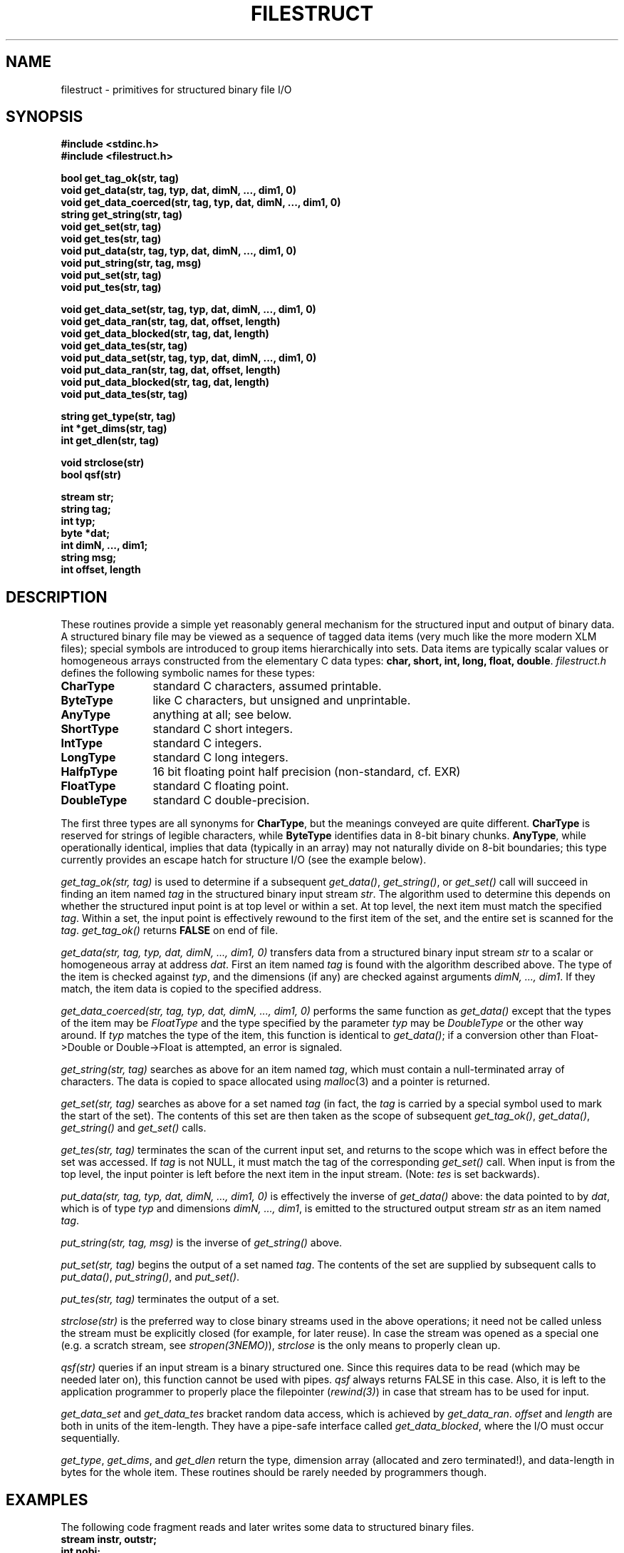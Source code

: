 .TH FILESTRUCT 3NEMO "2 January 2024"

.SH "NAME"
filestruct \- primitives for structured binary file I/O

.SH "SYNOPSIS"
.nf
\fB#include <stdinc.h>\fP
\fB#include <filestruct.h>\fP
.PP
\fBbool get_tag_ok(str, tag)\fP
\fBvoid get_data(str, tag, typ, dat, dimN, ..., dim1, 0)\fP
\fBvoid get_data_coerced(str, tag, typ, dat, dimN, ..., dim1, 0)\fP
\fBstring get_string(str, tag)\fP
\fBvoid get_set(str, tag)\fP
\fBvoid get_tes(str, tag)\fP
\fBvoid put_data(str, tag, typ, dat, dimN, ..., dim1, 0)\fP
\fBvoid put_string(str, tag, msg)\fP
\fBvoid put_set(str, tag)\fP
\fBvoid put_tes(str, tag)\fP
.PP
\fBvoid get_data_set(str, tag, typ, dat, dimN, ..., dim1, 0)\fP
\fBvoid get_data_ran(str, tag, dat, offset, length)\fP
\fBvoid get_data_blocked(str, tag, dat, length)\fP
\fBvoid get_data_tes(str, tag)\fP
\fBvoid put_data_set(str, tag, typ, dat, dimN, ..., dim1, 0)\fP
\fBvoid put_data_ran(str, tag, dat, offset, length)\fP
\fBvoid put_data_blocked(str, tag, dat, length)\fP
\fBvoid put_data_tes(str, tag)\fP
.PP
\fBstring get_type(str, tag)\fP
\fBint *get_dims(str, tag)\fP
\fBint get_dlen(str, tag)\fP
.PP
\fBvoid strclose(str)\fP
\fBbool qsf(str)\fP
.PP
\fBstream str;\fP
\fBstring tag;\fP
\fBint typ;\fP
\fBbyte *dat;\fP
\fBint dimN, ..., dim1;\fP
\fBstring msg;\fP
\fBint offset, length\fP
.fi

.SH "DESCRIPTION"
These routines provide a simple yet reasonably general mechanism for
the structured input and output of binary data.  A structured binary
file may be viewed as a sequence of tagged data items
(very much like the more modern XLM files); special symbols
are introduced to group items hierarchically into sets.  Data items
are typically scalar values or homogeneous arrays constructed from the
elementary C data types: \fBchar, short, int, long, float, double\fP.
\fIfilestruct.h\fP defines the following symbolic names for these types:
.TP 12
\fBCharType\fP
standard C characters, assumed printable.
.TP 12
\fBByteType\fP
like C characters, but unsigned and unprintable.
.TP 12
\fBAnyType\fP
anything at all; see below.
.TP 12
\fBShortType\fP
standard C short integers.
.TP 12
\fBIntType\fP
standard C integers.
.TP 12
\fBLongType\fP
standard C long integers.
.TP 12
\fBHalfpType\fP
16 bit floating point half precision (non-standard, cf. EXR)
.TP 12
\fBFloatType\fP
standard C floating point.
.TP 12
\fBDoubleType\fP
standard C double-precision.
.PP
The first three types are all synonyms for \fBCharType\fP, but the
meanings conveyed are quite different.  \fBCharType\fP is reserved
for strings of legible characters, while \fBByteType\fP identifies
data in 8-bit binary chunks.  \fBAnyType\fP, while operationally
identical, implies that data (typically in an array) may not
naturally divide on 8-bit boundaries; this type currently provides
an escape hatch for structure I/O (see the example below).

\fIget_tag_ok(str, tag)\fP is used to determine if a subsequent
\fIget_data()\fP, \fIget_string()\fP, or \fIget_set()\fP call will
succeed in finding an item named \fItag\fP in the structured binary
input stream \fIstr\fP.  The algorithm used to determine this depends
on whether the structured input point is at top level or within a set.
At top level, the next item must match the specified \fItag\fP.
Within a set, the input point is effectively rewound to the first item
of the set, and the entire set is scanned for the \fItag\fP.
\fIget_tag_ok()\fP returns \fBFALSE\fP on end of file.

\fIget_data(str, tag, typ, dat, dimN, ..., dim1, 0)\fP
transfers data from a structured binary input stream \fIstr\fP to a
scalar or homogeneous array at address \fIdat\fP.  First an item named
\fItag\fP is found with the algorithm described above.  The type of
the item is checked against \fItyp\fP, and the dimensions (if any) are
checked against arguments \fIdimN, ..., dim1\fP.  If they match, the
item data is copied to the specified address.

\fIget_data_coerced(str, tag, typ, dat, dimN, ..., dim1, 0)\fP
performs the same function as \fIget_data()\fP except that the types
of the item may be \fIFloatType\fP and the type specified by the
parameter \fItyp\fP may be \fIDoubleType\fP  or the other way around.
If \fItyp\fP matches the type of the item, this function is identical
to \fIget_data()\fP; if a conversion other than Float->Double or
Double->Float is attempted, an error is signaled.

\fIget_string(str, tag)\fP searches as above for an item named
\fItag\fP, which must contain a null-terminated array of characters.
The data is copied to space allocated using \fImalloc\fP(3) and a
pointer is returned.

\fIget_set(str, tag)\fP searches as above for a set named \fItag\fP
(in fact, the \fItag\fP is carried by a special symbol used to mark
the start of the set).  The contents of this set are then taken as the
scope of subsequent \fIget_tag_ok()\fP, \fIget_data()\fP,
\fIget_string()\fP and \fIget_set()\fP calls.

\fIget_tes(str, tag)\fP terminates the scan of the current input set,
and returns to the scope which was in effect before the set was
accessed.  If \fItag\fP is not NULL, it must match the tag of the
corresponding \fIget_set()\fP call.  When input is from the top level,
the input pointer is left before the next item in the input stream.
(Note: \fItes\fP is set backwards).

\fIput_data(str, tag, typ, dat, dimN, ..., dim1, 0)\fP
is effectively the inverse of \fIget_data()\fP above: the data
pointed to by \fIdat\fP, which is of type \fItyp\fP and dimensions
\fIdimN, ..., dim1\fP, is emitted to the structured output stream
\fIstr\fP as an item named \fItag\fP.

\fIput_string(str, tag, msg)\fP is the inverse of \fIget_string()\fP
above.

\fIput_set(str, tag)\fP begins the output of a set named \fItag\fP.
The contents of the set are supplied by subsequent calls to
\fIput_data()\fP, \fIput_string()\fP, and \fIput_set()\fP.

\fIput_tes(str, tag)\fP terminates the output of a set.

\fIstrclose(str)\fP is the preferred way to close binary streams used
in the above operations; it need not be called unless the stream must
be explicitly closed (for example, for later reuse). In case the stream
was opened as a special one (e.g. a scratch stream, see 
\fIstropen(3NEMO)\fP), \fIstrclose\fP is the only means to properly
clean up.

\fIqsf(str)\fP queries if an input
stream is a binary structured one. Since this
requires data to be read (which may be needed later on), this function
cannot be used with pipes. \fIqsf\fP always returns FALSE in this case.
Also, it is left to the application programmer to properly
place the filepointer (\fIrewind(3)\fP) in case that stream has to be
used for input.

\fIget_data_set\fP and \fPget_data_tes\fP bracket random data access,
which is achieved by \fIget_data_ran\fP. \fIoffset\fP and \fIlength\fP
are both in units of the item-length. They have a pipe-safe interface
called \fIget_data_blocked\fP, where the I/O must occur sequentially.

\fIget_type\fP, 
\fIget_dims\fP,  and \fIget_dlen\fP return the type, 
dimension array (allocated and zero terminated!), 
and data-length in bytes for the whole item.
These routines should be rarely needed by programmers though.

.SH "EXAMPLES"
The following code fragment reads and later writes some data to
structured binary files.
.nf
\ \ \ \ 
\ \ \ \ \fBstream instr, outstr;\fP
\ \ \ \ \fBint nobj;\fP
\ \ \ \ \fBdouble time, mass[4096], phase[4096][2][3];\fP
\ \ \ \ \ \ \ \ \fB*\fP
\ \ \ \ \ \ \ \ \fB*\fP
\ \ \ \ \fBget_set(instr, "SnapShot");\fP
\ \ \ \ \fBget_set(instr, "Parameters");\fP
\ \ \ \ \fBget_data(instr, "Time", DoubleType, &time, 0);\fP
\ \ \ \ \fBget_data(instr, "Nobj", IntType, &nobj, 0);\fP
\ \ \ \ \fBget_tes(instr,"Parameters");\fP
\ \ \ \ \fBget_set(instr, "Particles");\fP
\ \ \ \ \fBif (get_tag_ok(instr, "Mass"))\fP
\ \ \ \ \ \ \ \ \fBget_data(instr, "Mass", DoubleType, mass, nobj, 0);\fP
\ \ \ \ \fBget_data(instr, "PhaseSpace", DoubleType, phase,\fP
\ \ \ \ \ \ \ \0\0\0\0\0\0\fBnobj, 2, 3, 0);\fP
\ \ \ \ \fBget_tes(instr, "Particles");\fP
\ \ \ \ \fBget_tes(instr, "SnapShot");\fP
\ \ \ \ \ \ \ \ \fB*\fP
\ \ \ \ \ \ \ \ \fB*\fP
\ \ \ \ \fBput_set(outstr, "SnapShot");\fP
\ \ \ \ \fBput_set(outstr, "Parameters");\fP
\ \ \ \ \fBput_data(outstr, "Time", DoubleType, &time, 0);\fP
\ \ \ \ \fBput_data(outstr, "Nobj", IntType, &nobj, 0);\fP
\ \ \ \ \fBput_tes(outstr, "Parameters");\fP
\ \ \ \ \fBput_set(outstr, "Particles");\fP
\ \ \ \ \fBput_data(outstr, "Mass", DoubleType, mass, nobj, 0);\fP
\ \ \ \ \fBput_data(outstr, "PhaseSpace", DoubleType, phase,\fP
\ \ \ \ \ \ \0\0\0\0\0\0\0\fBnobj, 2, 3, 0);\fP
\ \ \ \ \fBput_tes(outstr, "Particles");\fP
\ \ \ \ \fBput_tes(outstr, "SnapShot");\fP
\ \ \ \ 
.fi
Notes: the first two calls to \fIget_data()\fP and \fIput_data()\fP
illustrate the I/O of scalar data: although no dimensions are listed,
the terminating \fB0\fP (zero) must appear in the arg list.  Later
calls show how arrays are specified.  The \fBMass\fP item will only be
input if it appears in the \fBParticles\fP set.

Structures which do not contain pointer data can be handled using the
\fBAnyType\fP, but with somewhat limited functionality: a structure of
type \fBfoo\fP is treated as an array of \fBsizeof(foo)\fP objects of
type \fBAnyType\fP.  This means, alas, that the contents of structures
are hidden to utilities like \fItsf\fP(1). The following example shows
how to handle structures:
.nf
\ \ \ \ 
\ \ \ \ \fBstruct foo {\fP
\ \ \ \ \ \ \ \ \fBint erupt;\fP
\ \ \ \ \ \ \ \ \fBchar actor;\fP
\ \ \ \ \ \ \ \ \fBdouble trouble;\fP
\ \ \ \ \fB} footab[64];\fP
\ \ \ \ \ \ \ \ \fB*\fP
\ \ \ \ \ \ \ \ \fB*\fP
\ \ \ \ \fBget_data(instr, "FooTab", AnyType, footab,\fP
\ \ \ \ \ \ \0\0\0\0\0\0\0\fB64, sizeof(struct foo), 0);\fP
\ \ \ \ \ \ \ \ \fB*\fP
\ \ \ \ \ \ \ \ \fB*\fP
\ \ \ \ \fBput_data(outstr, "FooTab", AnyType, footab,\fP
\ \ \ \ \ \ \0\0\0\0\0\0\0\fB64, sizeof(struct foo), 0);\fP
\ \ \ \ 
.fi

.SH "DIAGNOSTICS"
Exceptional conditions (eg, unexpected EOF), invalid arguments (eg,
types out of range) and low-level catastrophies (eg, running out of
memory) generate messages via \fIerror\fP(3), which will, in general,
return the program to the operating system.
This error-checking is
implemented with the goal of freeing applications programmers from
the responsibility of checking for I/O errors other than end-of-file.

.SH "NOTES"
The library will delay reading large data-items in memory and only
store a pointer to their location until it is really needed via
one of the get_data() routines.

.SH "CAVEATS"
Whenever pipes are used, all data is read into memory, as opposed to
being deferred for input.
This may lead to large memory consuption. 
.PP
random access can currently only take place in one item

.SH "AUTHOR"
Joshua E. Barnes, Lyman P. Hurd, Peter Teuben

.SH "SEE ALSO"
filestruct(5NEMO), \fINEMO Users/Programmers Guide\fP
.PP
http://www.openexr.com/about.html#features  (half precision floating point)
.PP
https://github.com/syrte/snapio - python implementation of snap I/O

.SH "UPDATE HISTORY"
.nf
.ta +1.25i +4.5i
4-Apr-87	original implementation		JEB
30-Aug-87	type coersion, deferred input	LPH
16-Apr-88	new types, operators, etc	JEB
16-May-92	random access to data   	PJT
5-mar-94	documented qsf          	PJT
2-jun-05	added blocked I/O		PJT
2-jan-2024	fix 64bit problem for big items	PJT
.fi
